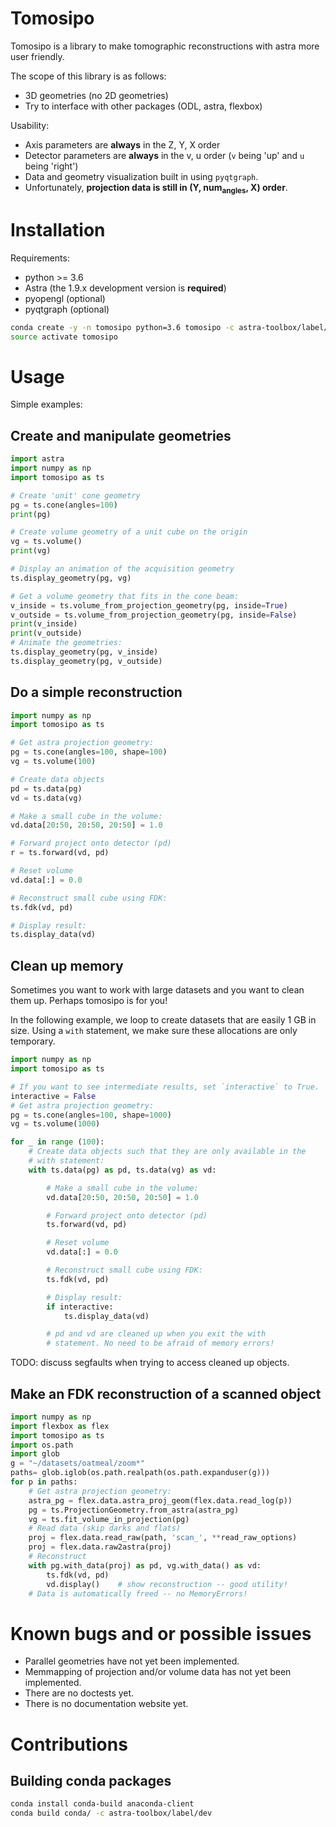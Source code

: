 * Tomosipo
Tomosipo is a library to make tomographic reconstructions with astra
more user friendly.

The scope of this library is as follows:
- 3D geometries (no 2D geometries)
- Try to interface with other packages (ODL, astra, flexbox)

Usability:
- Axis parameters are *always* in the Z, Y, X order
- Detector parameters are *always* in the v, u order (~v~ being 'up'
  and ~u~ being 'right')
- Data and geometry visualization built in using =pyqtgraph=.
- Unfortunately, *projection data is still in (Y, num_angles, X)
  order*.

* Installation
Requirements:
- python >= 3.6
- Astra (the 1.9.x development version is *required*)
- pyopengl (optional)
- pyqtgraph (optional)

#+BEGIN_SRC sh
conda create -y -n tomosipo python=3.6 tomosipo -c astra-toolbox/label/dev -c aahendriksen
source activate tomosipo
#+END_SRC
* Usage
Simple examples:
** Create and manipulate geometries
#+BEGIN_SRC python :results output
  import astra
  import numpy as np
  import tomosipo as ts

  # Create 'unit' cone geometry
  pg = ts.cone(angles=100)
  print(pg)

  # Create volume geometry of a unit cube on the origin
  vg = ts.volume()
  print(vg)

  # Display an animation of the acquisition geometry
  ts.display_geometry(pg, vg)

  # Get a volume geometry that fits in the cone beam:
  v_inside = ts.volume_from_projection_geometry(pg, inside=True)
  v_outside = ts.volume_from_projection_geometry(pg, inside=False)
  print(v_inside)
  print(v_outside)
  # Animate the geometries:
  ts.display_geometry(pg, v_inside)
  ts.display_geometry(pg, v_outside)
#+END_SRC

#+RESULTS:
#+begin_example
ConeGeometry(
    angles=100,
    size=(1.4142135623730951, 1.4142135623730951),
    shape=(1, 1),
    detector_distance=0,
    source_distance=2
)
VolumeGeometry < extent: ((-0.5, 0.5), (-0.5, 0.5), (-0.5, 0.5)), shape: (1, 1, 1)>
VolumeGeometry < extent: ((-0.47151685419122136, 0.47151685419122136), (-0.47141208716416366, 0.47141208716416366), (-0.47141208716416366, 0.47141208716416366)), shape: (1, 1, 1)>
VolumeGeometry < extent: ((-0.7071067811865476, 0.7071067811865476), (-1.0938365340665575, 1.0938365340665575), (-1.0938365340665575, 1.0938365340665575)), shape: (1, 1, 1)>
VolumeGeometry < extent: ((-0.7071067811865476, 0.7071067811865476), (-1.0938365340665575, 1.0938365340665575), (-1.0938365340665575, 1.0938365340665575)), shape: (1, 1, 1)>
#+end_example
** Do a simple reconstruction
#+BEGIN_SRC python :result output
  import numpy as np
  import tomosipo as ts

  # Get astra projection geometry:
  pg = ts.cone(angles=100, shape=100)
  vg = ts.volume(100)

  # Create data objects
  pd = ts.data(pg)
  vd = ts.data(vg)

  # Make a small cube in the volume:
  vd.data[20:50, 20:50, 20:50] = 1.0

  # Forward project onto detector (pd)
  r = ts.forward(vd, pd)

  # Reset volume
  vd.data[:] = 0.0

  # Reconstruct small cube using FDK:
  ts.fdk(vd, pd)

  # Display result:
  ts.display_data(vd)
#+END_SRC
** Clean up memory
Sometimes you want to work with large datasets and you want to clean
them up. Perhaps tomosipo is for you!

In the following example, we loop to create datasets that are easily 1
GB in size. Using a ~with~ statement, we make sure these allocations
are only temporary.

#+BEGIN_SRC python
  import numpy as np
  import tomosipo as ts

  # If you want to see intermediate results, set `interactive` to True.
  interactive = False
  # Get astra projection geometry:
  pg = ts.cone(angles=100, shape=1000)
  vg = ts.volume(1000)

  for _ in range (100):
      # Create data objects such that they are only available in the
      # with statement:
      with ts.data(pg) as pd, ts.data(vg) as vd:

          # Make a small cube in the volume:
          vd.data[20:50, 20:50, 20:50] = 1.0

          # Forward project onto detector (pd)
          ts.forward(vd, pd)

          # Reset volume
          vd.data[:] = 0.0

          # Reconstruct small cube using FDK:
          ts.fdk(vd, pd)

          # Display result:
          if interactive:
              ts.display_data(vd)

          # pd and vd are cleaned up when you exit the with
          # statement. No need to be afraid of memory errors!
#+END_SRC

TODO: discuss segfaults when trying to access cleaned up objects.

** Make an FDK reconstruction of a scanned object

#+BEGIN_SRC python
  import numpy as np
  import flexbox as flex
  import tomosipo as ts
  import os.path
  import glob
  g = "~/datasets/oatmeal/zoom*"
  paths= glob.iglob(os.path.realpath(os.path.expanduser(g)))
  for p in paths:
      # Get astra projection geometry:
      astra_pg = flex.data.astra_proj_geom(flex.data.read_log(p))
      pg = ts.ProjectionGeometry.from_astra(astra_pg)
      vg = ts.fit_volume_in_projection(pg)
      # Read data (skip darks and flats)
      proj = flex.data.read_raw(path, 'scan_', **read_raw_options)
      proj = flex.data.raw2astra(proj)
      # Reconstruct
      with pg.with_data(proj) as pd, vg.with_data() as vd:
          ts.fdk(vd, pd)
          vd.display()    # show reconstruction -- good utility!
      # Data is automatically freed -- no MemoryErrors!

#+END_SRC
* Known bugs and or possible issues
- Parallel geometries have not yet been implemented.
- Memmapping of projection and/or volume data has not yet been implemented.
- There are no doctests yet.
- There is no documentation website yet.

* Contributions
** Building conda packages
#+BEGIN_SRC sh
conda install conda-build anaconda-client
conda build conda/ -c astra-toolbox/label/dev
#+END_SRC
